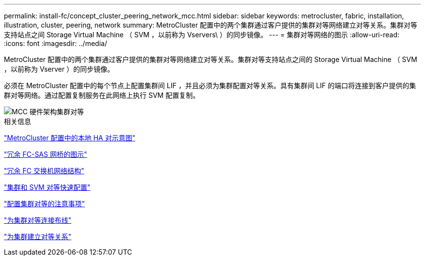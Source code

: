 ---
permalink: install-fc/concept_cluster_peering_network_mcc.html 
sidebar: sidebar 
keywords: metrocluster, fabric, installation, illustration, cluster, peering, network 
summary: MetroCluster 配置中的两个集群通过客户提供的集群对等网络建立对等关系。集群对等支持站点之间 Storage Virtual Machine （ SVM ，以前称为 Vservers\ ）的同步镜像。 
---
= 集群对等网络的图示
:allow-uri-read: 
:icons: font
:imagesdir: ../media/


[role="lead"]
MetroCluster 配置中的两个集群通过客户提供的集群对等网络建立对等关系。集群对等支持站点之间的 Storage Virtual Machine （ SVM ，以前称为 Vserver ）的同步镜像。

必须在 MetroCluster 配置中的每个节点上配置集群间 LIF ，并且必须为集群配置对等关系。具有集群间 LIF 的端口将连接到客户提供的集群对等网络。通过配置复制服务在此网络上执行 SVM 配置复制。

image::../media/mcc_hw_architecture_cluster_peering.gif[MCC 硬件架构集群对等]

.相关信息
link:concept_illustration_of_the_local_ha_pairs_in_a_mcc_configuration.html["MetroCluster 配置中的本地 HA 对示意图"]

link:concept_illustration_of_redundant_fc_to_sas_bridges.html["冗余 FC-SAS 网桥的图示"]

link:concept_redundant_fc_switch_fabrics.html["冗余 FC 交换机网络结构"]

http://docs.netapp.com/ontap-9/topic/com.netapp.doc.exp-clus-peer/home.html["集群和 SVM 对等快速配置"]

link:concept_considerations_peering.html["配置集群对等的注意事项"]

link:task_cable_the_cluster_peering_connections.html["为集群对等连接布线"]

link:concept_configure_the_mcc_software_in_ontap.html["为集群建立对等关系"]
